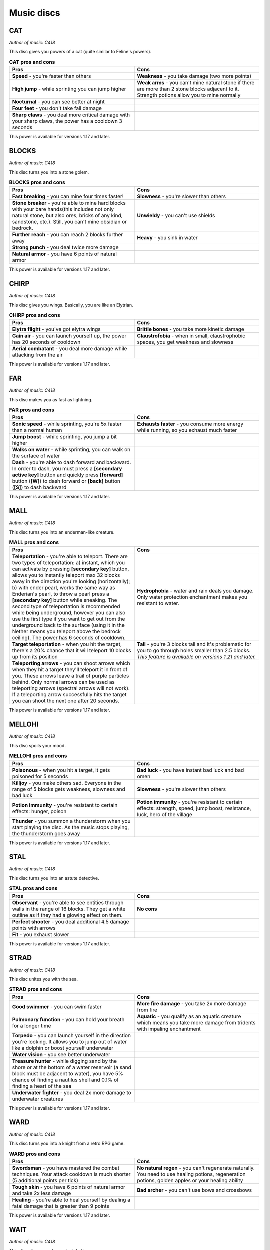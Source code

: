 Music discs
===========

CAT
---

*Author of music: C418*

This disc gives you powers of a cat (quite similar to Feline's powers).

.. image:: ../../../img/art/Cat.png
  :width: 400
  :alt: Cat.png
  :align: center

.. tabularcolumns:: p{0.5\linewidth}p{0.5\linewidth}
.. list-table:: **CAT pros and cons**
   :name: cat-powers
   :widths: 1, 1
   :class: longtable
   :header-rows: 1
   :align: center
   
   * - **Pros**
     - **Cons**
   * - **Speed** - you're faster than others
     - **Weakness** - you take damage (two more points)
   * - **High jump** - while sprinting you can jump higher
     - **Weak arms** - you can't mine natural stone if there are more than 2 stone blocks adjacent to it. Strength potions allow you to mine normally
   * - **Nocturnal** - you can see better at night
     -
   * - **Four feet** - you don't take fall damage
     - 
   * - **Sharp claws** - you deal more critical damage with your sharp claws, the power has a cooldown 3 seconds
     -

This power is available for versions 1.17 and later.

BLOCKS
------

*Author of music: C418*

This disc turns you into a stone golem.

.. image:: ../../../img/art/Blocks.png
  :width: 400
  :alt: Blocks.png
  :align: center

.. tabularcolumns:: p{0.5\linewidth}p{0.5\linewidth}
.. list-table:: **BLOCKS pros and cons**
   :name: blocks-powers
   :widths: 1, 1
   :class: longtable
   :header-rows: 1
   :align: center
   
   * - **Pros**
     - **Cons**
   * - **Fast breaking** - you can mine four times faster!
     - **Slowness** - you're slower than others
   * - **Stone breaker** - you're able to mine hard blocks with your bare hands(this includes not only natural stone, but also ores, bricks of any kind, sandstone, etc.). Still, you can't mine obsidian or bedrock.
     - **Unwieldy** - you can't use shields
   * - **Further reach** - you can reach 2 blocks further away
     - **Heavy** - you sink in water
   * - **Strong punch** - you deal twice more damage
     - 
   * - **Natural armor** - you have 6 points of natural armor
     -

This power is available for versions 1.17 and later.

CHIRP
-----

*Author of music: C418*

This disc gives you wings. Basically, you are like an Elytrian.

.. image:: ../../../img/art/Chirp.png
  :width: 400
  :alt: Chirp.png
  :align: center

.. tabularcolumns:: p{0.5\linewidth}p{0.5\linewidth}
.. list-table:: **CHIRP pros and cons**
   :name: chirp-powers
   :widths: 1, 1
   :class: longtable
   :header-rows: 1
   :align: center
   
   * - **Pros**
     - **Cons**
   * - **Elytra flight** - you've got elytra wings
     - **Brittle bones** - you take more kinetic damage
   * - **Gain air** - you can launch yourself up, the power has 20 seconds of cooldown
     - **Claustrofobia** - when in small, claustrophobic spaces, you get weakness and slowness
   * - **Aerial combatant** - you deal more damage while attacking from the air
     - 

This power is available for versions 1.17 and later.

FAR
---

*Author of music: C418*

This disc makes you as fast as lightning.

.. image:: ../../../img/art/Far.png
  :width: 400
  :alt: Far.png
  :align: center

.. tabularcolumns:: p{0.5\linewidth}p{0.5\linewidth}
.. list-table:: **FAR pros and cons**
   :name: far-powers
   :widths: 1, 1
   :class: longtable
   :header-rows: 1
   :align: center
   
   * - **Pros**
     - **Cons**
   * - **Sonic speed** - while sprinting, you're 5x faster than a normal human
     - **Exhausts faster** - you consume more energy while running, so you exhaust much faster
   * - **Jump boost** - while sprinting, you jump a bit higher
     - 
   * - **Walks on water** - while sprinting, you can walk on the surface of water
     - 
   * - **Dash** - you're able to dash forward and backward. In order to dash, you must press a **[secondary active key]** button and quickly press **[forward]** button (**[W]**) to dash forward or **[back]** button (**[S]**) to dash backward
     - 

This power is available for versions 1.17 and later.

MALL
----

*Author of music: C418*

This disc turns you into an enderman-like creature.

.. image:: ../../../img/art/Mall.png
  :width: 400
  :alt: Mall.png
  :align: center

.. tabularcolumns:: p{0.5\linewidth}p{0.5\linewidth}
.. list-table:: **MALL pros and cons**
   :name: mall-powers
   :widths: 1, 1
   :class: longtable
   :header-rows: 1
   :align: center
   
   * - **Pros**
     - **Cons**
   * - **Teleportation** - you're able to teleport. There are two types of teleportation: a) instant, which you can activate by pressing **[secondary key]** button, allows you to instantly teleport max 32 blocks away in the direction you're looking (horizontally); b) with ender pearl, works the same way as Enderian's pearl, to throw a pearl press a **[secondary key]** button while sneaking. The second type of teleportation is recommended while being underground, however you can also use the first type if you want to get out from the underground back to the surface (using it in the Nether means you teleport above the bedrock ceiling). The power has 6 seconds of cooldown.
     - **Hydrophobia** - water and rain deals you damage. Only water protection enchantment makes you resistant to water.
   * - **Target teleportation** - when you hit the target, there's a 20% chance that it will teleport 10 blocks up from its position
     - **Tall** - you're 3 blocks tall and it's problematic for you to go through holes smaller than 2.5 blocks. *This feature is available on versions 1.21 and later.*
   * - **Teleporting arrows** - you can shoot arrows which when they hit a target they'll teleport it in front of you. These arrows leave a trail of purple particles behind. Only normal arrows can be used as teleporting arrows (spectral arrows will not work). If a teleporting arrow successfully hits the target you can shoot the next one after 20 seconds.
     - 

This power is available for versions 1.17 and later.

MELLOHI
-------

*Author of music: C418*

This disc spoils your mood.

.. image:: ../../../img/art/Mellohi.png
  :width: 400
  :alt: Mellohi.png
  :align: center

.. tabularcolumns:: p{0.5\linewidth}p{0.5\linewidth}
.. list-table:: **MELLOHI pros and cons**
   :name: mellohi-powers
   :widths: 1, 1
   :class: longtable
   :header-rows: 1
   :align: center
   
   * - **Pros**
     - **Cons**
   * - **Poisonous** - when you hit a target, it gets poisoned for 5 seconds
     - **Bad luck** - you have instant bad luck and bad omen
   * - **Killjoy** - you make others sad. Everyone in the range of 5 blocks gets weakness, slowness and bad luck
     - **Slowness** - you're slower than others
   * - **Potion immunity** - you're resistant to certain effects: hunger, poison
     - **Potion immunity** - you're resistant to certain effects: strength, speed, jump boost, resistance, luck, hero of the village
   * - **Thunder** - you summon a thunderstorm when you start playing the disc. As the music stops playing, the thunderstorm goes away
     - 

This power is available for versions 1.17 and later.

STAL
----

*Author of music: C418*

This disc turns you into an astute detective.

.. image:: ../../../img/art/Stal.png
  :width: 400
  :alt: Stal.png
  :align: center

.. tabularcolumns:: p{0.5\linewidth}p{0.5\linewidth}
.. list-table:: **STAL pros and cons**
   :name: stal-powers
   :widths: 1, 1
   :class: longtable
   :header-rows: 1
   :align: center
   
   * - **Pros**
     - **Cons**
   * - **Observant** - you're able to see entities through walls in the range of 16 blocks. They get a white outline as if they had a glowing effect on them.
     - **No cons**
   * - **Perfect shooter** - you deal additional 4.5 damage points with arrows
     - 
   * - **Fit** - you exhaust slower
     - 

This power is available for versions 1.17 and later.

STRAD
-----

*Author of music: C418*

This disc unites you with the sea.

.. image:: ../../../img/art/Strad.png
  :width: 400
  :alt: Strad.png
  :align: center

.. tabularcolumns:: p{0.5\linewidth}p{0.5\linewidth}
.. list-table:: **STRAD pros and cons**
   :name: strad-powers
   :widths: 1, 1
   :class: longtable
   :header-rows: 1
   :align: center
   
   * - **Pros**
     - **Cons**
   * - **Good swimmer** - you can swim faster
     - **More fire damage** - you take 2x more damage from fire
   * - **Pulmonary function** - you can hold your breath for a longer time
     - **Aquatic** - you qualify as an aquatic creature which means you take more damage from tridents with impaling enchantment
   * - **Torpedo** - you can launch yourself in the direction you're looking. It allows you to jump out of water like a dolphin or boost yourself underwater
     - 
   * - **Water vision** - you see better underwater
     -
   * - **Treasure hunter** - while digging sand by the shore or at the bottom of a water reservoir (a sand block must be adjacent to water), you have 5% chance of finding a nautilus shell and 0.1% of finding a heart of the sea
     - 
   * - **Underwater fighter** - you deal 2x more damage to underwater creatures
     -

This power is available for versions 1.17 and later.

WARD
----

*Author of music: C418*

This disc turns you into a knight from a retro RPG game.

.. image:: ../../../img/art/Ward.png
  :width: 400
  :alt: Ward.png
  :align: center

.. tabularcolumns:: p{0.5\linewidth}p{0.5\linewidth}
.. list-table:: **WARD pros and cons**
   :name: ward-powers
   :widths: 1, 1
   :class: longtable
   :header-rows: 1
   :align: center
   
   * - **Pros**
     - **Cons**
   * - **Swordsman** - you have mastered the combat techniques. Your attack cooldown is much shorter (5 additional points per tick)
     - **No natural regen** - you can't regenerate naturally. You need to use healing potions, regeneration potions, golden apples or your healing ability
   * - **Tough skin** - you have 6 points of natural armor and take 2x less damage
     - **Bad archer** - you can't use bows and crossbows
   * - **Healing** - you're able to heal yourself by dealing a fatal damage that is greater than 9 points
     - 

This power is available for versions 1.17 and later.

WAIT
----

*Author of music: C418*

This disc allows you to manipulate time.

.. tabularcolumns:: p{0.5\linewidth}p{0.5\linewidth}
.. list-table:: **WAIT pros and cons**
   :name: wait-powers
   :widths: 1, 1
   :class: longtable
   :header-rows: 1
   :align: center
   
   * - **Pros**
     - **Cons**
   * - **Time bubble** - you can slow down time. Entities in the range of 16 blocks (except you) will move 2x slower. To do this, press the **[secondary key]** button
     - **Insomnia** - you are unable to sleep
   * - **Back in time** - you can go 10 seconds back in time. First you need to press the **[secondary key]** button while crouching to set up the timer. When 10 seconds pass, you will teleport back to the place you were 10 seconds earlier
     -
   * - **Time travel** - you can accelerate the time. This means the daylight cycle will be faster, trees and crops will grow quickly, copper blocks will oxidise in a matter of seconds, etc. In order to do this you must hold a clock in your hand
     -

This power is available for versions 1.17 and later.

PIGSTEP
-------

*Author of music: Lena Raine*

This disc changes you into a creature from the Nether.

.. tabularcolumns:: p{0.5\linewidth}p{0.5\linewidth}
.. list-table:: **PIGSTEP pros and cons**
   :name: pigstep-powers
   :widths: 1, 1
   :class: longtable
   :header-rows: 1
   :align: center
   
   * - **Pros**
     - **Cons**
   * - **Fire immunity** - you don't take fire damage
     - **Hydrophobia** - water and rain deals you damage. Only water protection enchantment makes you resistant to water
   * - **Fireball** - use the **[secondary key]** to shoot a fireball
     -
   * - **Lava swimmer** - you're able to swim fast in lava. You can also see better in lava
     -

This power is available for versions 1.17 and later.

OTHERSIDE
---------

*Author of music: Lena Raine*

This disc teleports you to a new dimension: Otherside. It's the origin place of all Melomanians.

.. tabularcolumns:: p{0.5\linewidth}p{0.5\linewidth}
.. list-table:: **OTHERSIDE pros and cons**
   :name: otherside-powers
   :widths: 1, 1
   :class: longtable
   :header-rows: 1
   :align: center
   
   * - **Pros**
     - **Cons**
   * - **Enter Otherside** - when you play this disc using **[Primary key]** you are taken to the Otherside. As the disc stops playing you go back to the Overworld
     - **No cons**

You can read more about Otherside dimension in Otherside section.

This power is available for versions 1.18 and later.

RELIC
-----

*Author of music: Aaron Cherof*

This disc summons the spirit of an ancient traveler and shaman, which possesses you.

.. tabularcolumns:: p{0.5\linewidth}p{0.5\linewidth}
.. list-table:: **RELIC pros and cons**
   :name: relic-powers
   :widths: 1, 1
   :class: longtable
   :header-rows: 1
   :align: center
   
   * - **Pros**
     - **Cons**
   * - **Precious treasure** - you have a higher chance of getting better loot from chests and suspicious sand/gravel
     - **Blurry vision** - your connection with the shaman from the past allows him to see your present days (he can see the future). Unfortunately,  his vision is very blurry and you also can't see very well
   * - **Discount** - you get discounts from villagers, as you are a respected trader. You have “Hero of the village IV”. However, if you have “Bad omen” on you, you don't get discounts
     - **Arch nemesis** - in the past, the shaman was a nemesis of illagers. You get 2x more damage from illagers
   * - **Pharaoh's curse** - you can cast a spell of Pharaoh's curse on other players within a distance of 10 blocks. The curse causes nausea for 40 seconds
     - 
   * - **Pitcher plant trap** - you can trap an opponent inside a pitcher plant. Hold a pitcher pod in your hand and right click on the opponent. It will be trapped inside a pitcher plant and get poisoned. You can free someone from the trap by destroying a pitcher plant
     -

This power is available for versions 1.20 and later.

CREATOR
-------

*Author of music: Lena Raine*

This disc changes you into an industrial automaton.

.. tabularcolumns:: p{0.5\linewidth}p{0.5\linewidth}
.. list-table:: **CREATOR pros and cons**
   :name: creator-powers
   :widths: 1, 1
   :class: longtable
   :header-rows: 1
   :align: center
   
   * - **Pros**
     - **Cons**
   * - **Crafter head** - your head becomes a crafter (this means you can't wear a helmet, though). By pressing **[Secondary key]** you can open a 3x3 crafting table.
     - **Redstone consumption** - you are an automaton and your energy source is redstone. Your hunger bar gets drained quickly and you need to eat redstone (or redstone blocks) to fill it up. When the bar gets empty you can't move. Also you can't eat any food.
   * - **New recipies** - you have greater knowlegde about crafting. Your recipe book is increased by new items. You can check their recipies in :ref:`Crafting recipcies <creator crafting>` section.
     - **Slowness** - you are slower than others
   * - 
     - **Heavy** - you sink in water

This power is available for versions 1.21 and later.

CREATOR (MUSIC BOX)
-------------------

*Author of music: Lena Raine*

This disc changes you into a figurine from a music box.

.. tabularcolumns:: p{0.5\linewidth}p{0.5\linewidth}
.. list-table:: **CREATOR (MUSIC BOX) pros and cons**
   :name: creator-music-box-powers
   :widths: 1, 1
   :class: longtable
   :header-rows: 1
   :align: center
   
   * - **Pros**
     - **Cons**
   * - **New recipies** - you have greater knowlegde about crafting. Your recipe book is increased by spawn eggs. You can check their recipies in :ref:`Crafting recipcies <creator music box crafting>` section.
     - **Rotating** - while not moving you are rotating like a figurine from a music box.
   * - **Small** - your height is one block.
     - **Weak** - you get twice more damage and can't hurt others.
   * - **No exhaustion** - you don't get exhausted and don't need to eat.
     - 

This power is available for versions 1.21 and later.

PRECIPICE
---------

*Author of music: Aaron Cherof*

This disc teaches you how to control the wind. You become a monk from an air temple ;)

.. tabularcolumns:: p{0.5\linewidth}p{0.5\linewidth}p{0.5\linewidth}
.. list-table:: **PRECIPICE pros and cons**
   :name: precipice-powers
   :widths: 1, 1, 1
   :class: longtable
   :header-rows: 1
   :align: center
   
   * - **Pros**
     - **Neutral**
     - **Cons**
   * - **Wind charge** - by pressing **[Secondary key]** while standing on the ground you can shoot a wind charge.
     - **Vegetarian** - the monks from air temple are vegetarians. You can't eat meat.
     - **Weakness** - you have got a permanent weakness effect which means that you deal less melee damage.
   * - **Air scooter** - by pressing **[Secondary key]** after you jump you can summon an air scooter. You can ride it as long as an indication bar is visible. Also you can dismount the scooter by pressing **[Shift key]**. If you bump into a wall the scooter will disappear.
     - 
     - 
   * - **Tornado** - when you **[Right click]** an entity with a breeze rod in your hand, you can summon a tornado which will launch this entity high in the air. After that the breeze rod disappears from your inventory.
     - 
     -
   * - **Like a feather** - you're as light as a feather. You can jump a bit higher and fall gently. Also you get less fall damage.
     -
     -
   * - **No wind damage** - you don't deal damage from wind charges.
     -
     -

This power is available for versions 1.21 and later.

13 
---

*Author of music: C418*

This disc turns you into a ghost

.. tabularcolumns:: p{0.5\linewidth}p{0.5\linewidth}
.. list-table:: **13 pros and cons**
   :name: thirteen-powers
   :widths: 1, 1
   :class: longtable
   :header-rows: 1
   :align: center
   
   * - **Pros**
     - **Cons**
   * - **Invisibility** - other players cannot see you. You can only be seen when you materialize
     - **Susceptible to potion effects** - negative effects (instant damage, poison, slowness, weakness, blindness, unluck, wither) materialise you. This means that others can see you and can hit you. When the effect is over, you turn back into a ghost
   * - **Possess** - you can possess mobs (exception: boss mobs like wither or ender dragon, other players, warden). To do that, stand close to a mob you want to possess and press the **[secondary key]** button. To leave the mob's body press the **[secondary key]** button again. If you possess the body of a flying mob, you will be able to fly. You can't possess mobs when you are material
     - **Immaterial** - you can't harm anybody when you're immaterial. Only when you're in possession mode or you are material you can interact with other entities. You can't also eat, so you can't restore your hunger bar. However you don't exhaust yourself when immaterial
   * - **Phasing** - you can walk through almost all blocks (exceptions: bedrock, obsidian, crying obsidian, respawn anchor). When you are material or you possess a mob, you can't phase through blocks
     - 
   * - **Immortal** - you're invincible when not material. Nothing can kill you
     -

This power is available for versions 1.17 and later.

5  
---

*Author of music: Samuel Åberg*

This disc covers you in sculk.

.. tabularcolumns:: p{0.5\linewidth}p{0.5\linewidth}
.. list-table:: **5 pros and cons**
   :name: five-powers
   :widths: 1, 1
   :class: longtable
   :header-rows: 1
   :align: center
   
   * - **Pros**
     - **Cons**
   * - **Bonus xp** - you get 2x more xp when killing a mob
     - **Darkness** - you have darkness effect, but not for all the time. When the record has a short segment of calm, relaxing music, the effect wears off.
   * - **Sonic boom** - you can attack mobs and players from distance by releasing sonic boom with **[Secondary key]**. The range of sonic boom is 13 blocks and deals 10 points of damage. Because you're smaller than a Warden, sonic boom repulses you backwards, which might be problematic, but also has some advantages (for example you can rocket jump)
     - **Covered in sculk** - you can't wear a helmet, because your head is covered in sculk
   * - **Sculk spreading** - while holding an echo shard in your main hand and by pressing **[Secondary key]** you can spread sculk around you
     - 
   * - **No vibrations** - you emit no vibrations, which means sculk sensors and Wardens cannot detect you
     -
   * - **Warden's ally** - Wardens treat you like their friend as you are covered in sculk. They can't hurt you
     - 

This power is available for versions 1.19 and later.

11 
---

*Author of music: C418*

You don't want to know what this disc does. TRUST ME!

This power is available for versions 1.17 and later.